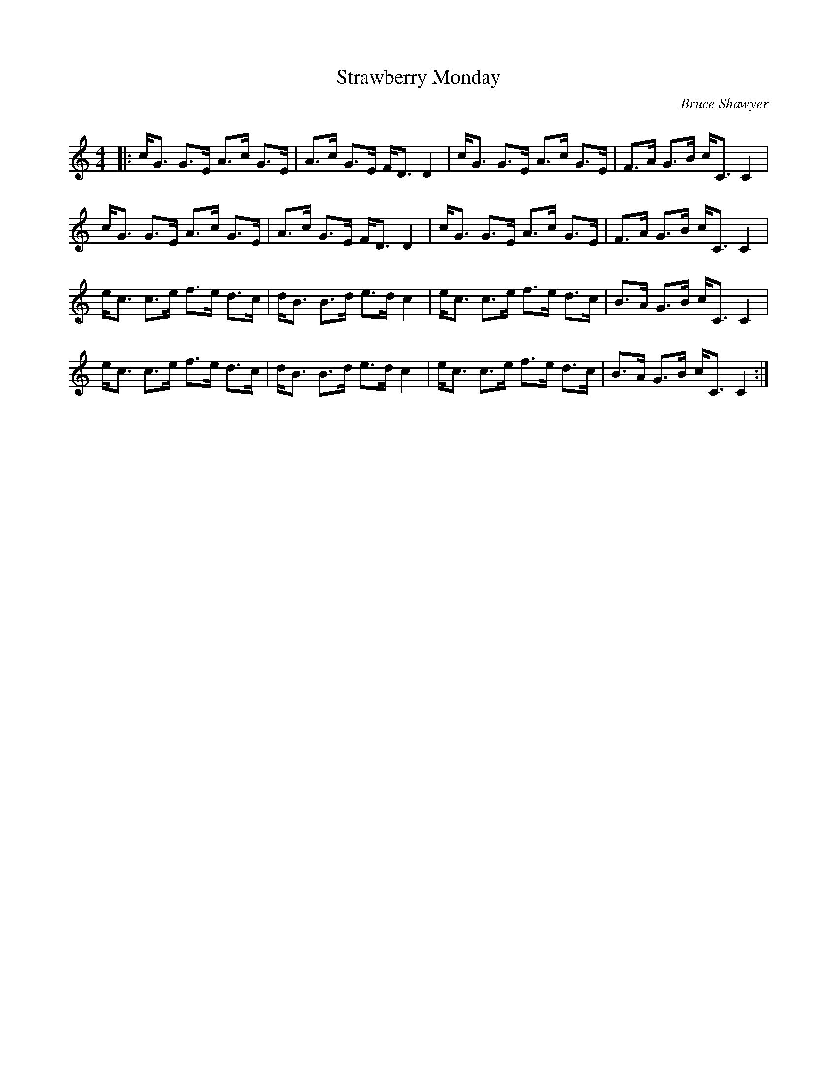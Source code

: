X:1
T: Strawberry Monday
C:Bruce Shawyer
R:Strathspey
Q:128
K:C
M:4/4
L:1/16
|:cG3 G3E A3c G3E|A3c G3E FD3 D4|cG3 G3E A3c G3E|F3A G3B cC3 C4|
cG3 G3E A3c G3E|A3c G3E FD3 D4|cG3 G3E A3c G3E|F3A G3B cC3 C4|
ec3 c3e f3e d3c|dB3 B3d e3d c4|ec3 c3e f3e d3c|B3A G3B cC3 C4|
ec3 c3e f3e d3c|dB3 B3d e3d c4|ec3 c3e f3e d3c|B3A G3B cC3 C4:|
